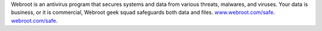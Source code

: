 Webroot is an antivirus program that secures systems and data from various threats, malwares, and viruses. Your data is business, or it is commercial, Webroot geek squad safeguards both data and files.
`www.webroot.com/safe <https://www.webrootcomsafe-webroot.com>`__.
`webroot.com/safe <https://www.webrootcomsafe-webroot.com>`__.
